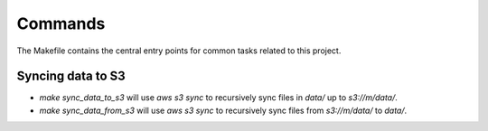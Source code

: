 Commands
========

The Makefile contains the central entry points for common tasks related to this project.

Syncing data to S3
^^^^^^^^^^^^^^^^^^

* `make sync_data_to_s3` will use `aws s3 sync` to recursively sync files in `data/` up to `s3://m/data/`.
* `make sync_data_from_s3` will use `aws s3 sync` to recursively sync files from `s3://m/data/` to `data/`.

